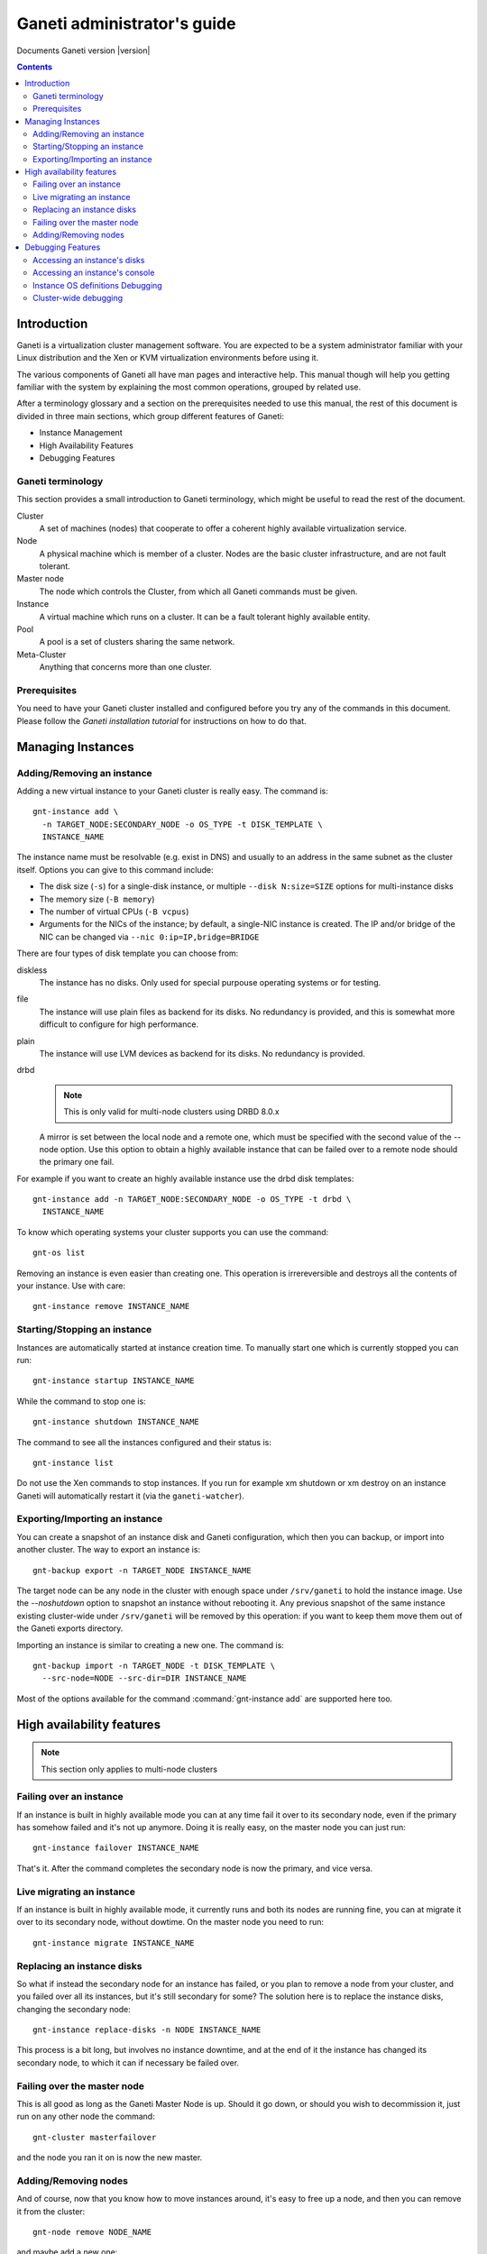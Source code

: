 Ganeti administrator's guide
============================

Documents Ganeti version |version|

.. contents::

Introduction
------------

Ganeti is a virtualization cluster management software. You are
expected to be a system administrator familiar with your Linux
distribution and the Xen or KVM virtualization environments before
using it.


The various components of Ganeti all have man pages and interactive
help. This manual though will help you getting familiar with the
system by explaining the most common operations, grouped by related
use.

After a terminology glossary and a section on the prerequisites needed
to use this manual, the rest of this document is divided in three main
sections, which group different features of Ganeti:

- Instance Management
- High Availability Features
- Debugging Features

Ganeti terminology
~~~~~~~~~~~~~~~~~~

This section provides a small introduction to Ganeti terminology,
which might be useful to read the rest of the document.

Cluster
  A set of machines (nodes) that cooperate to offer a coherent
  highly available virtualization service.

Node
  A physical machine which is member of a cluster.
  Nodes are the basic cluster infrastructure, and are
  not fault tolerant.

Master node
  The node which controls the Cluster, from which all
  Ganeti commands must be given.

Instance
  A virtual machine which runs on a cluster. It can be a
  fault tolerant highly available entity.

Pool
  A pool is a set of clusters sharing the same network.

Meta-Cluster
  Anything that concerns more than one cluster.

Prerequisites
~~~~~~~~~~~~~

You need to have your Ganeti cluster installed and configured before
you try any of the commands in this document. Please follow the
*Ganeti installation tutorial* for instructions on how to do that.

Managing Instances
------------------

Adding/Removing an instance
~~~~~~~~~~~~~~~~~~~~~~~~~~~

Adding a new virtual instance to your Ganeti cluster is really easy.
The command is::

  gnt-instance add \
    -n TARGET_NODE:SECONDARY_NODE -o OS_TYPE -t DISK_TEMPLATE \
    INSTANCE_NAME

The instance name must be resolvable (e.g. exist in DNS) and usually
to an address in the same subnet as the cluster itself. Options you
can give to this command include:

- The disk size (``-s``) for a single-disk instance, or multiple
  ``--disk N:size=SIZE`` options for multi-instance disks

- The memory size (``-B memory``)

- The number of virtual CPUs (``-B vcpus``)

- Arguments for the NICs of the instance; by default, a single-NIC
  instance is created. The IP and/or bridge of the NIC can be changed
  via ``--nic 0:ip=IP,bridge=BRIDGE``


There are four types of disk template you can choose from:

diskless
  The instance has no disks. Only used for special purpouse operating
  systems or for testing.

file
  The instance will use plain files as backend for its disks. No
  redundancy is provided, and this is somewhat more difficult to
  configure for high performance.

plain
  The instance will use LVM devices as backend for its disks. No
  redundancy is provided.

drbd
  .. note:: This is only valid for multi-node clusters using DRBD 8.0.x

  A mirror is set between the local node and a remote one, which must
  be specified with the second value of the --node option. Use this
  option to obtain a highly available instance that can be failed over
  to a remote node should the primary one fail.

For example if you want to create an highly available instance use the
drbd disk templates::

  gnt-instance add -n TARGET_NODE:SECONDARY_NODE -o OS_TYPE -t drbd \
    INSTANCE_NAME

To know which operating systems your cluster supports you can use
the command::

  gnt-os list

Removing an instance is even easier than creating one. This operation
is irrereversible and destroys all the contents of your instance. Use
with care::

  gnt-instance remove INSTANCE_NAME

Starting/Stopping an instance
~~~~~~~~~~~~~~~~~~~~~~~~~~~~~

Instances are automatically started at instance creation time. To
manually start one which is currently stopped you can run::

  gnt-instance startup INSTANCE_NAME

While the command to stop one is::

  gnt-instance shutdown INSTANCE_NAME

The command to see all the instances configured and their status is::

  gnt-instance list

Do not use the Xen commands to stop instances. If you run for example
xm shutdown or xm destroy on an instance Ganeti will automatically
restart it (via the ``ganeti-watcher``).

Exporting/Importing an instance
~~~~~~~~~~~~~~~~~~~~~~~~~~~~~~~

You can create a snapshot of an instance disk and Ganeti
configuration, which then you can backup, or import into another
cluster. The way to export an instance is::

  gnt-backup export -n TARGET_NODE INSTANCE_NAME

The target node can be any node in the cluster with enough space under
``/srv/ganeti`` to hold the instance image. Use the *--noshutdown*
option to snapshot an instance without rebooting it. Any previous
snapshot of the same instance existing cluster-wide under
``/srv/ganeti`` will be removed by this operation: if you want to keep
them move them out of the Ganeti exports directory.

Importing an instance is similar to creating a new one. The command is::

  gnt-backup import -n TARGET_NODE -t DISK_TEMPLATE \
    --src-node=NODE --src-dir=DIR INSTANCE_NAME

Most of the options available for the command :command:`gnt-instance
add` are supported here too.

High availability features
--------------------------

.. note:: This section only applies to multi-node clusters

Failing over an instance
~~~~~~~~~~~~~~~~~~~~~~~~

If an instance is built in highly available mode you can at any time
fail it over to its secondary node, even if the primary has somehow
failed and it's not up anymore. Doing it is really easy, on the master
node you can just run::

  gnt-instance failover INSTANCE_NAME

That's it. After the command completes the secondary node is now the
primary, and vice versa.

Live migrating an instance
~~~~~~~~~~~~~~~~~~~~~~~~~~

If an instance is built in highly available mode, it currently runs
and both its nodes are running fine, you can at migrate it over to its
secondary node, without dowtime. On the master node you need to run::

  gnt-instance migrate INSTANCE_NAME

Replacing an instance disks
~~~~~~~~~~~~~~~~~~~~~~~~~~~

So what if instead the secondary node for an instance has failed, or
you plan to remove a node from your cluster, and you failed over all
its instances, but it's still secondary for some? The solution here is
to replace the instance disks, changing the secondary node::

  gnt-instance replace-disks -n NODE INSTANCE_NAME

This process is a bit long, but involves no instance downtime, and at
the end of it the instance has changed its secondary node, to which it
can if necessary be failed over.

Failing over the master node
~~~~~~~~~~~~~~~~~~~~~~~~~~~~

This is all good as long as the Ganeti Master Node is up. Should it go
down, or should you wish to decommission it, just run on any other
node the command::

  gnt-cluster masterfailover

and the node you ran it on is now the new master.

Adding/Removing nodes
~~~~~~~~~~~~~~~~~~~~~

And of course, now that you know how to move instances around, it's
easy to free up a node, and then you can remove it from the cluster::

  gnt-node remove NODE_NAME

and maybe add a new one::

  gnt-node add --secondary-ip=ADDRESS NODE_NAME

Debugging Features
------------------

At some point you might need to do some debugging operations on your
cluster or on your instances. This section will help you with the most
used debugging functionalities.

Accessing an instance's disks
~~~~~~~~~~~~~~~~~~~~~~~~~~~~~

From an instance's primary node you have access to its disks. Never
ever mount the underlying logical volume manually on a fault tolerant
instance, or you risk breaking replication. The correct way to access
them is to run the command::

  gnt-instance activate-disks INSTANCE_NAME

And then access the device that gets created.  After you've finished
you can deactivate them with the deactivate-disks command, which works
in the same way.

Accessing an instance's console
~~~~~~~~~~~~~~~~~~~~~~~~~~~~~~~

The command to access a running instance's console is::

  gnt-instance console INSTANCE_NAME

Use the console normally and then type ``^]`` when
done, to exit.

Instance OS definitions Debugging
~~~~~~~~~~~~~~~~~~~~~~~~~~~~~~~~~

Should you have any problems with operating systems support the
command to ran to see a complete status for all your nodes is::

   gnt-os diagnose

Cluster-wide debugging
~~~~~~~~~~~~~~~~~~~~~~

The :command:`gnt-cluster` command offers several options to run tests
or execute cluster-wide operations. For example::

  gnt-cluster command
  gnt-cluster copyfile
  gnt-cluster verify
  gnt-cluster verify-disks
  gnt-cluster getmaster
  gnt-cluster version

See the man page :manpage:`gnt-cluster` to know more about their usage.
